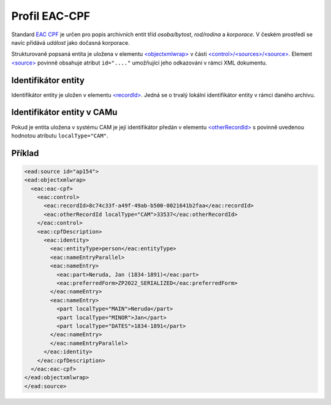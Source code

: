 .. _ead_ap_eac_cpf:

===================
Profil EAC-CPF
===================

Standard `EAC CPF <https://eac.staatsbibliothek-berlin.de/>`_
je určen pro popis archivních entit tříd *osoba/bytost*, *rod/rodina*
a *korporace*. V českém prostředí se navíc přidává *událost* jako 
dočasná korporace.

Strukturovaně popsaná entita je uložena v elementu 
`<objectxmlwrap> <http://www.loc.gov/ead/EAD3taglib/EAD3.html#elem-objectxmlwrap>`_
v části `<control>/<sources>/<source> <http://www.loc.gov/ead/EAD3taglib/EAD3.html#elem-source>`_.
Element `<source> <http://www.loc.gov/ead/EAD3taglib/EAD3.html#elem-source>`_ 
povinně obsahuje atribut ``id="...."`` umožňující
jeho odkazování v rámci XML dokumentu.


Identifikátor entity
========================

Identifikátor entity je uložen v elementu `<recordId> <https://eac.staatsbibliothek-berlin.de/schema/taglibrary/cpfTagLibrary2019_EN.html#elem-recordId>`_.
Jedná se o trvalý lokální identifikátor entity v rámci daného archivu.

Identifikátor entity v CAMu
============================

Pokud je entita uložena v systému CAM je její identifikátor 
předán v elementu `<otherRecordId> <https://eac.staatsbibliothek-berlin.de/schema/taglibrary/cpfTagLibrary2019_EN.html#elem-otherRecordId>`_
s povinně uvedenou hodnotou atributu ``localType="CAM"``.


.. _ead_ap_eac_cpf_priklad:

Příklad
===========

.. code-block:: xml

  <ead:source id="ap154">
  <ead:objectxmlwrap>
    <eac:eac-cpf>
      <eac:control>
        <eac:recordId>8c74c33f-a49f-49ab-b500-0021641b2faa</eac:recordId>
        <eac:otherRecordId localType="CAM">33537</eac:otherRecordId>
      </eac:control>
      <eac:cpfDescription>
        <eac:identity>
          <eac:entityType>person</eac:entityType>
          <eac:nameEntryParallel>
          <eac:nameEntry>
            <eac:part>Neruda, Jan (1834-1891)</eac:part>
            <eac:preferredForm>ZP2022_SERIALIZED</eac:preferredForm>
          </eac:nameEntry>
          <eac:nameEntry>
            <part localType="MAIN">Neruda</part>
            <part localType="MINOR">Jan</part>
            <part localType="DATES">1834-1891</part>
          </eac:nameEntry>
          </eac:nameEntryParallel>
        </eac:identity>
      </eac:cpfDescription>
    </eac:eac-cpf>
  </ead:objectxmlwrap>
  </ead:source>
